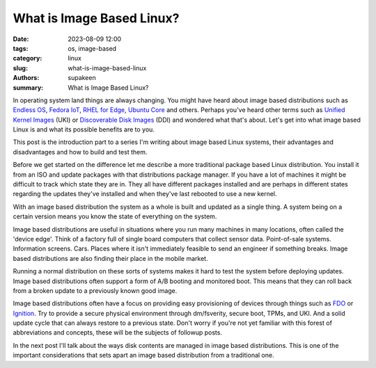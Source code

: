 What is Image Based Linux?
##########################

:date: 2023-08-09 12:00
:tags: os, image-based
:category: linux
:slug: what-is-image-based-linux
:authors: supakeen
:summary: What is Image Based Linux?

In operating system land things are always changing. You might have heard about
image based distributions such as `Endless OS`_, `Fedora IoT`_,
`RHEL for Edge`_, `Ubuntu Core`_ and others. Perhaps you've heard other terms
such as `Unified Kernel Images`_ (UKI) or `Discoverable Disk Images`_ (DDI) and
wondered what that's about. Let's get into what image based Linux is and what its
possible benefits are to you.

This post is the introduction part to a series I'm writing about image based Linux
systems, their advantages and disadvantages and how to build and test them.

Before we get started on the difference let me describe a more traditional
package based Linux distribution. You install it from an ISO and update packages
with that distributions package manager. If you have a lot of machines it might
be difficult to track which state they are in. They all have different packages
installed and are perhaps in different states regarding the updates they've
installed and when they've last rebooted to use a new kernel.

With an image based distribution the system as a whole is built and updated as
a single thing. A system being on a certain version means you know the state of
everything on the system.

Image based distributions are useful in situations where you run many machines
in many locations, often called the 'device edge'. Think of a factory full of
single board computers that collect sensor data. Point-of-sale systems.
Information screens. Cars. Places where it isn't immediately feasible to send
an engineer if something breaks. Image based distributions are also finding
their place in the mobile market.

Running a normal distribution on these sorts of systems makes it hard to test
the system before deploying updates. Image based distributions often support a
form of A/B booting and monitored boot. This means that they can roll back from
a broken update to a previously known good image.

Image based distributions often have a focus on providing easy provisioning of
devices through things such as FDO_ or Ignition_. Try to provide a secure
physical environment through dm/fsverity, secure boot, TPMs, and UKI. And a
solid update cycle that can always restore to a previous state. Don't worry if
you're not yet familiar with this forest of abbreviations and concepts, these will
be the subjects of followup posts.

In the next post I'll talk about the ways disk contents are managed in image based
distributions. This is one of the important considerations that sets apart an image
based distribution from a traditional one.

.. _`Endless OS`: https://www.endlessos.org/
.. _`Fedora IoT`: https://fedoraproject.org/iot/
.. _`RHEL for Edge`: https://www.redhat.com/en/technologies/linux-platforms/enterprise-linux/edge-computing)
.. _`Ubuntu Core`: https://ubuntu.com/core
.. _`Unified Kernel Images`: https://uapi-group.org/specifications/specs/unified_kernel_image/
.. _`Discoverable Disk Images`: https://uapi-group.org/specifications/specs/discoverable_disk_image/
.. _`FDO`: https://fidoalliance.org/specs/FDO/FIDO-Device-Onboard-RD-v1.0-20201202.html
.. _`Ignition`: https://coreos.github.io/ignition/
